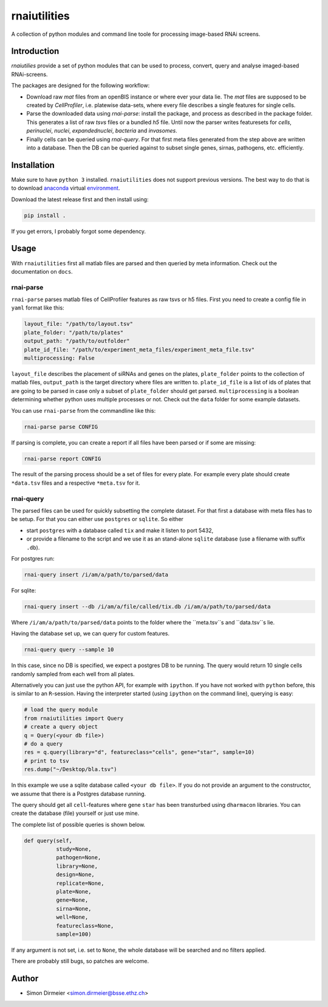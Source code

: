 *************
rnaiutilities
*************

A collection of python modules and command line toole for processing image-based RNAi screens.

Introduction
============

`rnaiutilies` provide a set of python modules that can be used to process, convert, query and analyse imaged-based RNAi-screens.

The packages are designed for the following workflow:

* Download raw `mat` files from an openBIS instance or where ever your data lie. The `mat` files are supposed to be created by `CellProfiler`, i.e. platewise data-sets, where every file describes a single features for single cells.
* Parse the downloaded data using `rnai-parse`: install the package, and process as described in the package folder. This generates a list of raw `tsvs` files or a bundled `h5` file. Until now the parser writes featuresets for `cells`, `perinuclei`, `nuclei`,  `expandednuclei`,  `bacteria` and `invasomes`.
* Finally cells can be queried using `rnai-query`. For that first meta files generated from the step above are written into a database. Then the DB can be queried against to subset single genes, sirnas, pathogens, etc. efficiently.

Installation
============

Make sure to have ``python 3`` installed. ``rnaiutilities`` does not support
previous versions. The best way to do that is to download anaconda_
virtual environment_.

Download the latest release first and then install using:

.. code-block:: bash

   pip install .

If you get errors, I probably forgot some dependency.

Usage
=====

With ``rnaiutilities`` first all matlab files are parsed and then queried by
meta information. Check out the documentation on ``docs``.

rnai-parse
----------

``rnai-parse`` parses matlab files of CellProfiler features as raw tsvs or h5
files. First you need to create a config file in ``yaml`` format like this:

.. code-block:: yaml

  layout_file: "/path/to/layout.tsv"
  plate_folder: "/path/to/plates"
  output_path: "/path/to/outfolder"
  plate_id_file: "/path/to/experiment_meta_files/experiment_meta_file.tsv"
  multiprocessing: False


``layout_file`` describes the placement of siRNAs and genes on the plates,
``plate_folder`` points to the collection of matlab files, ``output_path`` is
the target directory where files are written to. ``plate_id_file`` is a list
of ids of plates that are going to be parsed in case only a subset of
``plate_folder`` should get parsed. ``multiprocessing`` is a boolean
determining whether python uses multiple processes or not.
Check out the ``data`` folder for some example datasets.

You can use ``rnai-parse`` from the commandline like this:

.. code-block:: bash

  rnai-parse parse CONFIG

If parsing is complete, you can create a report if all files have been parsed
or if some are missing:

.. code-block:: bash

  rnai-parse report CONFIG

The result of the parsing process should be a set of files for every plate.
For example every plate should create ``*data.tsv`` files and a respective
``*meta.tsv`` for it.

rnai-query
----------

The parsed files can be used for quickly subsetting the complete dataset. For
that first a database with meta files has to be setup. For that you can
either use ``postgres`` or ``sqlite``. So either

* start ``postgres`` with a database called ``tix`` and make it listen to port 5432,
* or provide a filename to the script and we use it as an stand-alone ``sqlite`` database (use a filename with suffix ``.db``).

For postgres run:

.. code-block:: bash

  rnai-query insert /i/am/a/path/to/parsed/data

For sqlite:

.. code-block:: bash

  rnai-query insert --db /i/am/a/file/called/tix.db /i/am/a/path/to/parsed/data

Where ``/i/am/a/path/to/parsed/data`` points to the folder where the ``meta.tsv``s and ``data.tsv``s lie.

Having the database set up, we can query for custom features.

.. code-block:: bash

  rnai-query query --sample 10

In this case, since no DB is specified, we expect a postgres DB to be running.
The query would return 10 single cells randomly sampled from each well from
all plates.

Alternatively you can just use the python API, for example with ``ipython``.
If you have not worked with ``python`` before, this is similar to an
``R``-session. Having the interpreter started (using ``ipython`` on the
command line), querying is easy:

.. code-block:: python

  # load the query module
  from rnaiutilities import Query
  # create a query object
  q = Query(<your db file>)
  # do a query
  res = q.query(library="d", featureclass="cells", gene="star", sample=10)
  # print to tsv
  res.dump("~/Desktop/bla.tsv")

In this example we use a sqlite database called ``<your db file>``. If you do
not provide an argument to the constructor, we assume that there is a Postgres
database running.

The query should get all ``cell``-features where gene ``star`` has been
transturbed using ``dharmacon`` libraries. You can create the database (file)
yourself or just use mine.

The complete list of possible queries is shown below.

.. code-block:: python

  def query(self,
            study=None,
            pathogen=None,
            library=None,
            design=None,
            replicate=None,
            plate=None,
            gene=None,
            sirna=None,
            well=None,
            featureclass=None,
            sample=100)

If any argument is not set, i.e. set to ``None``, the whole database will be searched and no filters applied.

There are probably still bugs, so patches are welcome.

Author
======

- Simon Dirmeier <simon.dirmeier@bsse.ethz.ch>

.. _anaconda: https://www.continuum.io/downloads
.. _environment: https://conda.io/docs/using/envs.html
